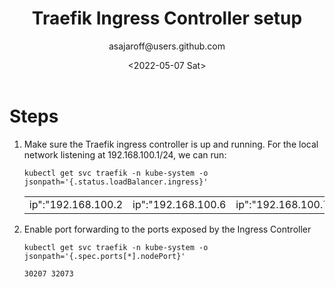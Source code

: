 #+title:  Traefik Ingress Controller setup
#+author: asajaroff@users.github.com
#+date:   <2022-05-07 Sat>

* Steps
1. Make sure the Traefik ingress controller is up and running.
   For the local network listening at 192.168.100.1/24, we can run:
   #+BEGIN_SRC shell
kubectl get svc traefik -n kube-system -o jsonpath='{.status.loadBalancer.ingress}'
   #+END_SRC

   #+RESULTS:
   | ip":"192.168.100.2 | ip":"192.168.100.6 | ip":"192.168.100.7 |

2. Enable port forwarding to the ports exposed by the Ingress Controller
   #+BEGIN_SRC shell
kubectl get svc traefik -n kube-system -o jsonpath='{.spec.ports[*].nodePort}'
   #+END_SRC

   #+RESULTS:
   : 30207 32073
